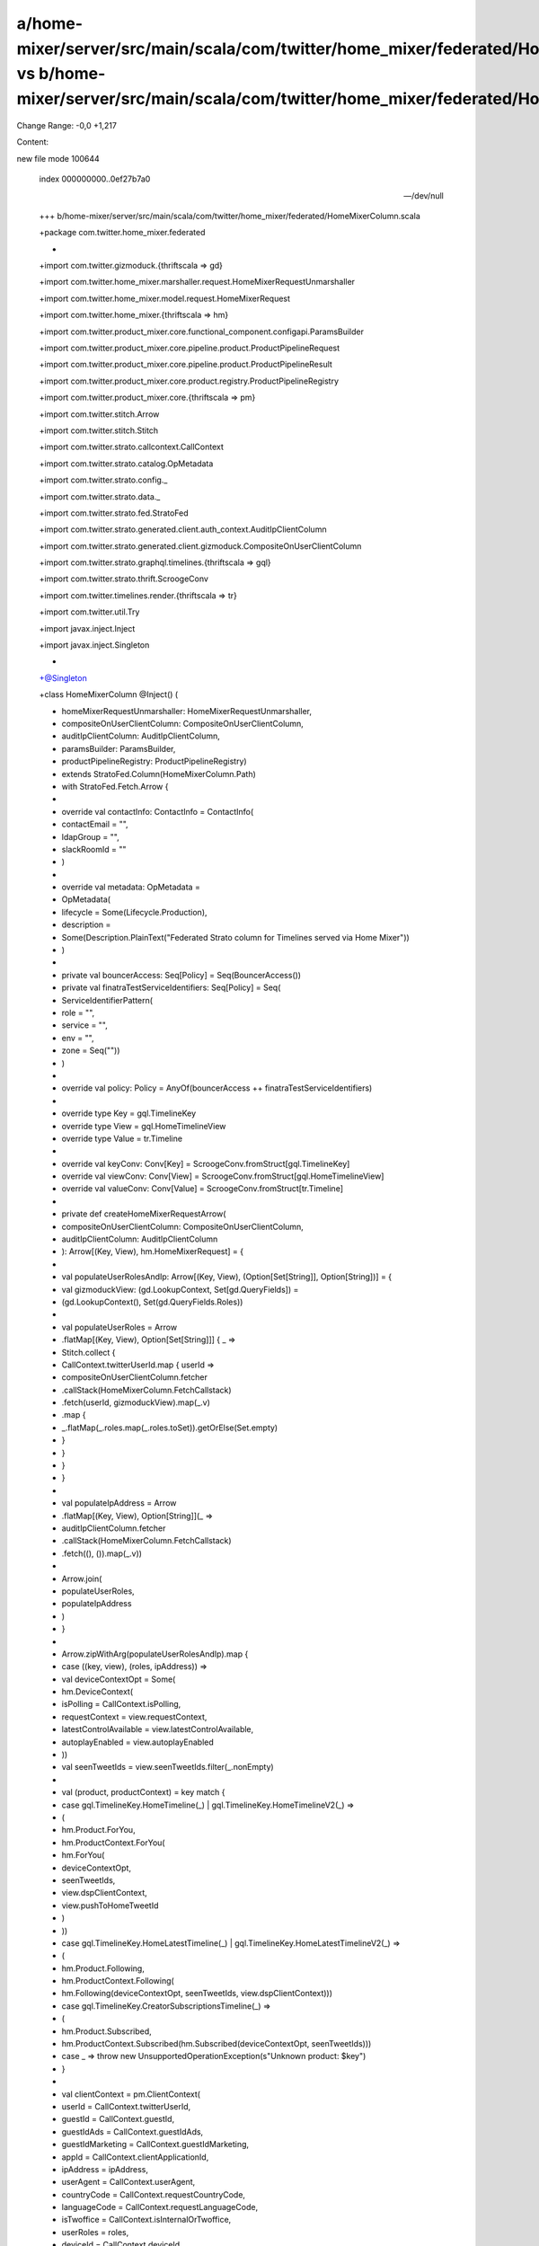 a/home-mixer/server/src/main/scala/com/twitter/home_mixer/federated/HomeMixerColumn.scala vs b/home-mixer/server/src/main/scala/com/twitter/home_mixer/federated/HomeMixerColumn.scala
==================================================

Change Range: -0,0 +1,217

Content:

::

new file mode 100644
  
  index 000000000..0ef27b7a0
  
  --- /dev/null
  
  +++ b/home-mixer/server/src/main/scala/com/twitter/home_mixer/federated/HomeMixerColumn.scala
  
  +package com.twitter.home_mixer.federated
  
  +
  
  +import com.twitter.gizmoduck.{thriftscala => gd}
  
  +import com.twitter.home_mixer.marshaller.request.HomeMixerRequestUnmarshaller
  
  +import com.twitter.home_mixer.model.request.HomeMixerRequest
  
  +import com.twitter.home_mixer.{thriftscala => hm}
  
  +import com.twitter.product_mixer.core.functional_component.configapi.ParamsBuilder
  
  +import com.twitter.product_mixer.core.pipeline.product.ProductPipelineRequest
  
  +import com.twitter.product_mixer.core.pipeline.product.ProductPipelineResult
  
  +import com.twitter.product_mixer.core.product.registry.ProductPipelineRegistry
  
  +import com.twitter.product_mixer.core.{thriftscala => pm}
  
  +import com.twitter.stitch.Arrow
  
  +import com.twitter.stitch.Stitch
  
  +import com.twitter.strato.callcontext.CallContext
  
  +import com.twitter.strato.catalog.OpMetadata
  
  +import com.twitter.strato.config._
  
  +import com.twitter.strato.data._
  
  +import com.twitter.strato.fed.StratoFed
  
  +import com.twitter.strato.generated.client.auth_context.AuditIpClientColumn
  
  +import com.twitter.strato.generated.client.gizmoduck.CompositeOnUserClientColumn
  
  +import com.twitter.strato.graphql.timelines.{thriftscala => gql}
  
  +import com.twitter.strato.thrift.ScroogeConv
  
  +import com.twitter.timelines.render.{thriftscala => tr}
  
  +import com.twitter.util.Try
  
  +import javax.inject.Inject
  
  +import javax.inject.Singleton
  
  +
  
  +@Singleton
  
  +class HomeMixerColumn @Inject() (
  
  +  homeMixerRequestUnmarshaller: HomeMixerRequestUnmarshaller,
  
  +  compositeOnUserClientColumn: CompositeOnUserClientColumn,
  
  +  auditIpClientColumn: AuditIpClientColumn,
  
  +  paramsBuilder: ParamsBuilder,
  
  +  productPipelineRegistry: ProductPipelineRegistry)
  
  +    extends StratoFed.Column(HomeMixerColumn.Path)
  
  +    with StratoFed.Fetch.Arrow {
  
  +
  
  +  override val contactInfo: ContactInfo = ContactInfo(
  
  +    contactEmail = "",
  
  +    ldapGroup = "",
  
  +    slackRoomId = ""
  
  +  )
  
  +
  
  +  override val metadata: OpMetadata =
  
  +    OpMetadata(
  
  +      lifecycle = Some(Lifecycle.Production),
  
  +      description =
  
  +        Some(Description.PlainText("Federated Strato column for Timelines served via Home Mixer"))
  
  +    )
  
  +
  
  +  private val bouncerAccess: Seq[Policy] = Seq(BouncerAccess())
  
  +  private val finatraTestServiceIdentifiers: Seq[Policy] = Seq(
  
  +    ServiceIdentifierPattern(
  
  +      role = "",
  
  +      service = "",
  
  +      env = "",
  
  +      zone = Seq(""))
  
  +  )
  
  +
  
  +  override val policy: Policy = AnyOf(bouncerAccess ++ finatraTestServiceIdentifiers)
  
  +
  
  +  override type Key = gql.TimelineKey
  
  +  override type View = gql.HomeTimelineView
  
  +  override type Value = tr.Timeline
  
  +
  
  +  override val keyConv: Conv[Key] = ScroogeConv.fromStruct[gql.TimelineKey]
  
  +  override val viewConv: Conv[View] = ScroogeConv.fromStruct[gql.HomeTimelineView]
  
  +  override val valueConv: Conv[Value] = ScroogeConv.fromStruct[tr.Timeline]
  
  +
  
  +  private def createHomeMixerRequestArrow(
  
  +    compositeOnUserClientColumn: CompositeOnUserClientColumn,
  
  +    auditIpClientColumn: AuditIpClientColumn
  
  +  ): Arrow[(Key, View), hm.HomeMixerRequest] = {
  
  +
  
  +    val populateUserRolesAndIp: Arrow[(Key, View), (Option[Set[String]], Option[String])] = {
  
  +      val gizmoduckView: (gd.LookupContext, Set[gd.QueryFields]) =
  
  +        (gd.LookupContext(), Set(gd.QueryFields.Roles))
  
  +
  
  +      val populateUserRoles = Arrow
  
  +        .flatMap[(Key, View), Option[Set[String]]] { _ =>
  
  +          Stitch.collect {
  
  +            CallContext.twitterUserId.map { userId =>
  
  +              compositeOnUserClientColumn.fetcher
  
  +                .callStack(HomeMixerColumn.FetchCallstack)
  
  +                .fetch(userId, gizmoduckView).map(_.v)
  
  +                .map {
  
  +                  _.flatMap(_.roles.map(_.roles.toSet)).getOrElse(Set.empty)
  
  +                }
  
  +            }
  
  +          }
  
  +        }
  
  +
  
  +      val populateIpAddress = Arrow
  
  +        .flatMap[(Key, View), Option[String]](_ =>
  
  +          auditIpClientColumn.fetcher
  
  +            .callStack(HomeMixerColumn.FetchCallstack)
  
  +            .fetch((), ()).map(_.v))
  
  +
  
  +      Arrow.join(
  
  +        populateUserRoles,
  
  +        populateIpAddress
  
  +      )
  
  +    }
  
  +
  
  +    Arrow.zipWithArg(populateUserRolesAndIp).map {
  
  +      case ((key, view), (roles, ipAddress)) =>
  
  +        val deviceContextOpt = Some(
  
  +          hm.DeviceContext(
  
  +            isPolling = CallContext.isPolling,
  
  +            requestContext = view.requestContext,
  
  +            latestControlAvailable = view.latestControlAvailable,
  
  +            autoplayEnabled = view.autoplayEnabled
  
  +          ))
  
  +        val seenTweetIds = view.seenTweetIds.filter(_.nonEmpty)
  
  +
  
  +        val (product, productContext) = key match {
  
  +          case gql.TimelineKey.HomeTimeline(_) | gql.TimelineKey.HomeTimelineV2(_) =>
  
  +            (
  
  +              hm.Product.ForYou,
  
  +              hm.ProductContext.ForYou(
  
  +                hm.ForYou(
  
  +                  deviceContextOpt,
  
  +                  seenTweetIds,
  
  +                  view.dspClientContext,
  
  +                  view.pushToHomeTweetId
  
  +                )
  
  +              ))
  
  +          case gql.TimelineKey.HomeLatestTimeline(_) | gql.TimelineKey.HomeLatestTimelineV2(_) =>
  
  +            (
  
  +              hm.Product.Following,
  
  +              hm.ProductContext.Following(
  
  +                hm.Following(deviceContextOpt, seenTweetIds, view.dspClientContext)))
  
  +          case gql.TimelineKey.CreatorSubscriptionsTimeline(_) =>
  
  +            (
  
  +              hm.Product.Subscribed,
  
  +              hm.ProductContext.Subscribed(hm.Subscribed(deviceContextOpt, seenTweetIds)))
  
  +          case _ => throw new UnsupportedOperationException(s"Unknown product: $key")
  
  +        }
  
  +
  
  +        val clientContext = pm.ClientContext(
  
  +          userId = CallContext.twitterUserId,
  
  +          guestId = CallContext.guestId,
  
  +          guestIdAds = CallContext.guestIdAds,
  
  +          guestIdMarketing = CallContext.guestIdMarketing,
  
  +          appId = CallContext.clientApplicationId,
  
  +          ipAddress = ipAddress,
  
  +          userAgent = CallContext.userAgent,
  
  +          countryCode = CallContext.requestCountryCode,
  
  +          languageCode = CallContext.requestLanguageCode,
  
  +          isTwoffice = CallContext.isInternalOrTwoffice,
  
  +          userRoles = roles,
  
  +          deviceId = CallContext.deviceId,
  
  +          mobileDeviceId = CallContext.mobileDeviceId,
  
  +          mobileDeviceAdId = CallContext.adId,
  
  +          limitAdTracking = CallContext.limitAdTracking
  
  +        )
  
  +
  
  +        hm.HomeMixerRequest(
  
  +          clientContext = clientContext,
  
  +          product = product,
  
  +          productContext = Some(productContext),
  
  +          maxResults = Try(view.count.get.toInt).toOption.orElse(HomeMixerColumn.MaxCount),
  
  +          cursor = view.cursor.filter(_.nonEmpty)
  
  +        )
  
  +    }
  
  +  }
  
  +
  
  +  override val fetch: Arrow[(Key, View), Result[Value]] = {
  
  +    val transformThriftIntoPipelineRequest: Arrow[
  
  +      (Key, View),
  
  +      ProductPipelineRequest[HomeMixerRequest]
  
  +    ] = {
  
  +      Arrow
  
  +        .identity[(Key, View)]
  
  +        .andThen {
  
  +          createHomeMixerRequestArrow(compositeOnUserClientColumn, auditIpClientColumn)
  
  +        }
  
  +        .map {
  
  +          case thriftRequest =>
  
  +            val request = homeMixerRequestUnmarshaller(thriftRequest)
  
  +            val params = paramsBuilder.build(
  
  +              clientContext = request.clientContext,
  
  +              product = request.product,
  
  +              featureOverrides =
  
  +                request.debugParams.flatMap(_.featureOverrides).getOrElse(Map.empty),
  
  +            )
  
  +            ProductPipelineRequest(request, params)
  
  +        }
  
  +    }
  
  +
  
  +    val underlyingProduct: Arrow[
  
  +      ProductPipelineRequest[HomeMixerRequest],
  
  +      ProductPipelineResult[tr.TimelineResponse]
  
  +    ] = Arrow
  
  +      .identity[ProductPipelineRequest[HomeMixerRequest]]
  
  +      .map { pipelineRequest =>
  
  +        val pipelineArrow = productPipelineRegistry
  
  +          .getProductPipeline[HomeMixerRequest, tr.TimelineResponse](
  
  +            pipelineRequest.request.product)
  
  +          .arrow
  
  +        (pipelineArrow, pipelineRequest)
  
  +      }.applyArrow
  
  +
  
  +    transformThriftIntoPipelineRequest.andThen(underlyingProduct).map {
  
  +      _.result match {
  
  +        case Some(result) => found(result.timeline)
  
  +        case _ => missing
  
  +      }
  
  +    }
  
  +  }
  
  +}
  
  +
  
  +object HomeMixerColumn {
  
  +  val Path = "home-mixer/homeMixer.Timeline"
  
  +  private val FetchCallstack = s"$Path:fetch"
  
  +  private val MaxCount: Option[Int] = Some(100)
  
  +}
  
